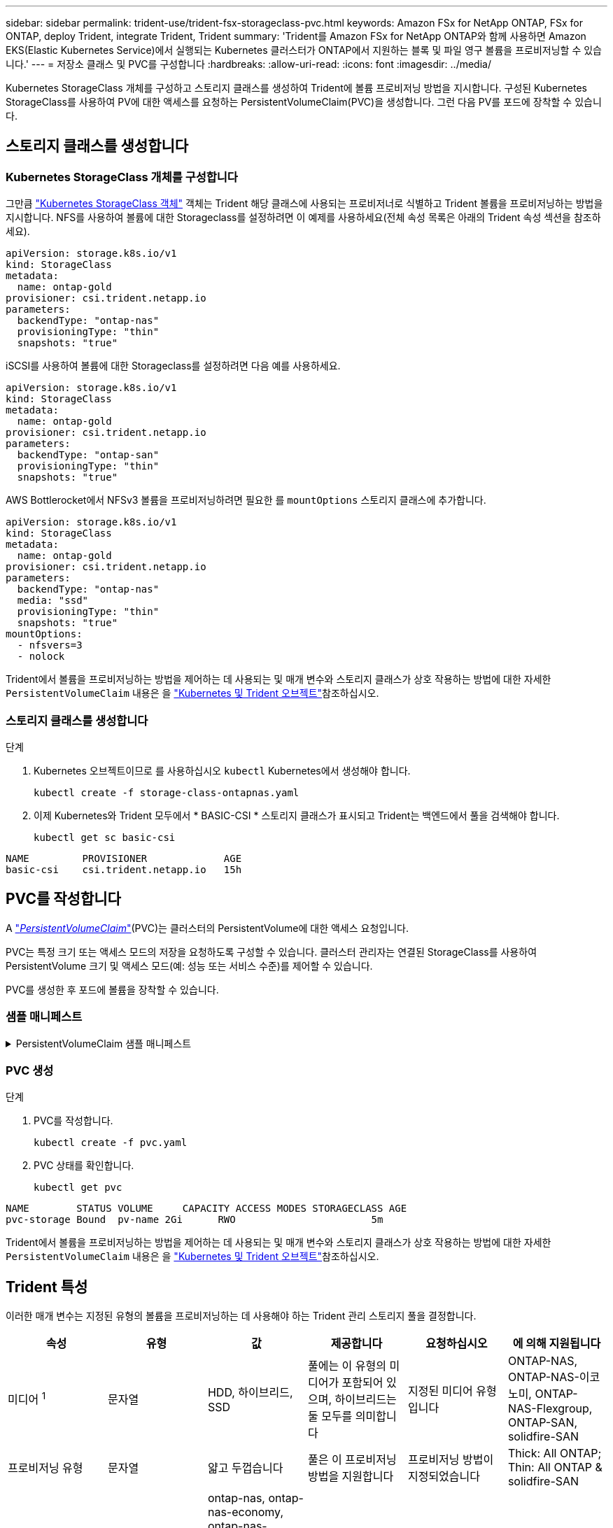 ---
sidebar: sidebar 
permalink: trident-use/trident-fsx-storageclass-pvc.html 
keywords: Amazon FSx for NetApp ONTAP, FSx for ONTAP, deploy Trident, integrate Trident, Trident 
summary: 'Trident를 Amazon FSx for NetApp ONTAP와 함께 사용하면 Amazon EKS(Elastic Kubernetes Service)에서 실행되는 Kubernetes 클러스터가 ONTAP에서 지원하는 블록 및 파일 영구 볼륨을 프로비저닝할 수 있습니다.' 
---
= 저장소 클래스 및 PVC를 구성합니다
:hardbreaks:
:allow-uri-read: 
:icons: font
:imagesdir: ../media/


[role="lead"]
Kubernetes StorageClass 개체를 구성하고 스토리지 클래스를 생성하여 Trident에 볼륨 프로비저닝 방법을 지시합니다. 구성된 Kubernetes StorageClass를 사용하여 PV에 대한 액세스를 요청하는 PersistentVolumeClaim(PVC)을 생성합니다. 그런 다음 PV를 포드에 장착할 수 있습니다.



== 스토리지 클래스를 생성합니다



=== Kubernetes StorageClass 개체를 구성합니다

그만큼 https://kubernetes.io/docs/concepts/storage/storage-classes/["Kubernetes StorageClass 객체"^] 객체는 Trident 해당 클래스에 사용되는 프로비저너로 식별하고 Trident 볼륨을 프로비저닝하는 방법을 지시합니다.  NFS를 사용하여 볼륨에 대한 Storageclass를 설정하려면 이 예제를 사용하세요(전체 속성 목록은 아래의 Trident 속성 섹션을 참조하세요).

[source, YAML]
----
apiVersion: storage.k8s.io/v1
kind: StorageClass
metadata:
  name: ontap-gold
provisioner: csi.trident.netapp.io
parameters:
  backendType: "ontap-nas"
  provisioningType: "thin"
  snapshots: "true"
----
iSCSI를 사용하여 볼륨에 대한 Storageclass를 설정하려면 다음 예를 사용하세요.

[source, YAML]
----
apiVersion: storage.k8s.io/v1
kind: StorageClass
metadata:
  name: ontap-gold
provisioner: csi.trident.netapp.io
parameters:
  backendType: "ontap-san"
  provisioningType: "thin"
  snapshots: "true"
----
AWS Bottlerocket에서 NFSv3 볼륨을 프로비저닝하려면 필요한 를 `mountOptions` 스토리지 클래스에 추가합니다.

[source, YAML]
----
apiVersion: storage.k8s.io/v1
kind: StorageClass
metadata:
  name: ontap-gold
provisioner: csi.trident.netapp.io
parameters:
  backendType: "ontap-nas"
  media: "ssd"
  provisioningType: "thin"
  snapshots: "true"
mountOptions:
  - nfsvers=3
  - nolock
----
Trident에서 볼륨을 프로비저닝하는 방법을 제어하는 데 사용되는 및 매개 변수와 스토리지 클래스가 상호 작용하는 방법에 대한 자세한 `PersistentVolumeClaim` 내용은 을 link:../trident-reference/objects.html["Kubernetes 및 Trident 오브젝트"]참조하십시오.



=== 스토리지 클래스를 생성합니다

.단계
. Kubernetes 오브젝트이므로 를 사용하십시오 `kubectl` Kubernetes에서 생성해야 합니다.
+
[source, console]
----
kubectl create -f storage-class-ontapnas.yaml
----
. 이제 Kubernetes와 Trident 모두에서 * BASIC-CSI * 스토리지 클래스가 표시되고 Trident는 백엔드에서 풀을 검색해야 합니다.
+
[source, console]
----
kubectl get sc basic-csi
----


[listing]
----
NAME         PROVISIONER             AGE
basic-csi    csi.trident.netapp.io   15h

----


== PVC를 작성합니다

A https://kubernetes.io/docs/concepts/storage/persistent-volumes["_PersistentVolumeClaim_"^](PVC)는 클러스터의 PersistentVolume에 대한 액세스 요청입니다.

PVC는 특정 크기 또는 액세스 모드의 저장을 요청하도록 구성할 수 있습니다. 클러스터 관리자는 연결된 StorageClass를 사용하여 PersistentVolume 크기 및 액세스 모드(예: 성능 또는 서비스 수준)를 제어할 수 있습니다.

PVC를 생성한 후 포드에 볼륨을 장착할 수 있습니다.



=== 샘플 매니페스트

.PersistentVolumeClaim 샘플 매니페스트
[%collapsible]
====
이러한 예는 기본적인 PVC 구성 옵션을 보여줍니다.

.RWX 액세스 PVC
이 예에서는 이름이 인 StorageClass와 연결된 rwx 액세스 권한이 있는 기본 PVC를 보여 `basic-csi`줍니다.

[source, YAML]
----
kind: PersistentVolumeClaim
apiVersion: v1
metadata:
  name: pvc-storage
spec:
  accessModes:
    - ReadWriteMany
  resources:
    requests:
      storage: 1Gi
  storageClassName: ontap-gold
----
.iSCSI를 사용한 PVC 예제
이 예에서는 RWO 액세스가 있는 iSCSI용 기본 PVC를 보여줍니다. 이 PVC는 StorageClass와 연결되어 있습니다. `protection-gold` .

[source, YAML]
----
kind: PersistentVolumeClaim
apiVersion: v1
metadata:
name: pvc-san
spec:
accessModes:
  - ReadWriteOnce
resources:
  requests:
    storage: 1Gi
storageClassName: protection-gold
----
====


=== PVC 생성

.단계
. PVC를 작성합니다.
+
[source, console]
----
kubectl create -f pvc.yaml
----
. PVC 상태를 확인합니다.
+
[source, console]
----
kubectl get pvc
----


[listing]
----
NAME        STATUS VOLUME     CAPACITY ACCESS MODES STORAGECLASS AGE
pvc-storage Bound  pv-name 2Gi      RWO                       5m
----
Trident에서 볼륨을 프로비저닝하는 방법을 제어하는 데 사용되는 및 매개 변수와 스토리지 클래스가 상호 작용하는 방법에 대한 자세한 `PersistentVolumeClaim` 내용은 을 link:../trident-reference/objects.html["Kubernetes 및 Trident 오브젝트"]참조하십시오.



== Trident 특성

이러한 매개 변수는 지정된 유형의 볼륨을 프로비저닝하는 데 사용해야 하는 Trident 관리 스토리지 풀을 결정합니다.

[cols=",,,,,"]
|===
| 속성 | 유형 | 값 | 제공합니다 | 요청하십시오 | 에 의해 지원됩니다 


| 미디어 ^1^ | 문자열 | HDD, 하이브리드, SSD | 풀에는 이 유형의 미디어가 포함되어 있으며, 하이브리드는 둘 모두를 의미합니다 | 지정된 미디어 유형입니다 | ONTAP-NAS, ONTAP-NAS-이코노미, ONTAP-NAS-Flexgroup, ONTAP-SAN, solidfire-SAN 


| 프로비저닝 유형 | 문자열 | 얇고 두껍습니다 | 풀은 이 프로비저닝 방법을 지원합니다 | 프로비저닝 방법이 지정되었습니다 | Thick: All ONTAP; Thin: All ONTAP & solidfire-SAN 


| 백엔드 유형 | 문자열  a| 
ontap-nas, ontap-nas-economy, ontap-nas-flexgroup, ontap-san, solidfire-san, azure-netapp-files, ontap-san-economy
| 풀이 이 백엔드 유형에 속합니다 | 백엔드가 지정되었습니다 | 모든 드라이버 


| 스냅샷 수 | 불입니다 | 참, 거짓 | 풀은 스냅샷이 있는 볼륨을 지원합니다 | 스냅샷이 활성화된 볼륨 | 온탑나스, 온탑씨, 솔리드파이어씨 


| 복제 | 불입니다 | 참, 거짓 | 풀은 볼륨 클론을 지원합니다 | 클론이 활성화된 볼륨 | 온탑나스, 온탑씨, 솔리드파이어씨 


| 암호화 | 불입니다 | 참, 거짓 | 풀은 암호화된 볼륨을 지원합니다 | 암호화가 활성화된 볼륨입니다 | ONTAP-NAS, ONTAP-NAS-이코노미, ONTAP-NAS-Flexgroups, ONTAP-SAN 


| IOPS | 내부 | 양의 정수입니다 | 풀은 이 범위에서 IOPS를 보장할 수 있습니다 | 볼륨은 이러한 IOPS를 보장합니다 | solidfire-SAN 
|===
^1^: ONTAP Select 시스템에서 지원되지 않습니다
